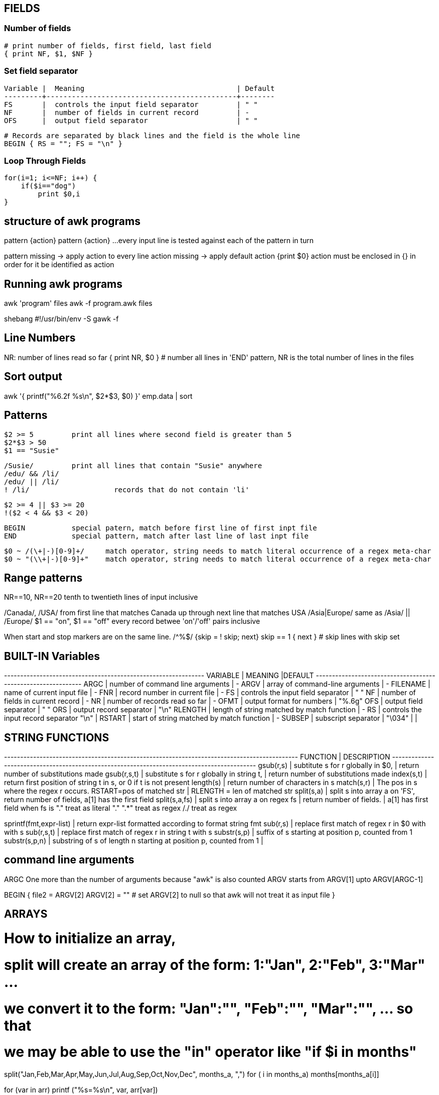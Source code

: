 
== FIELDS

=== Number of fields

 # print number of fields, first field, last field
 { print NF, $1, $NF }

=== Set field separator

 Variable |  Meaning                                    | Default
 ---------+---------------------------------------------+--------
 FS       |  controls the input field separator         | " "
 NF       |  number of fields in current record         | -
 OFS      |  output field separator                     | " "

 # Records are separated by black lines and the field is the whole line
 BEGIN { RS = ""; FS = "\n" }

=== Loop Through Fields

 for(i=1; i<=NF; i++) {
     if($i=="dog") 
         print $0,i
 }


== structure of awk programs
pattern {action}
pattern {action}
...
every input line is tested against each of the pattern in turn


pattern missing -> apply action to every line
action missing -> apply default action {print $0}
action must be enclosed in {} in order for it be identified as action


== Running awk programs
awk 'program' files
awk -f program.awk files

shebang
#!/usr/bin/env -S gawk -f


== Line Numbers
NR: number of lines read so far
{ print NR, $0 } # number all lines 
in 'END' pattern, NR is the total number of lines in the files


== Sort output
awk '{ printf("%6.2f %s\n", $2*$3, $0) }' emp.data | sort


== Patterns

  $2 >= 5         print all lines where second field is greater than 5
  $2*$3 > 50
  $1 == "Susie"

  /Susie/         print all lines that contain "Susie" anywhere
  /edu/ && /li/     
  /edu/ || /li/
  ! /li/                    records that do not contain 'li'

  $2 >= 4 || $3 >= 20
  !($2 < 4 && $3 < 20)

  BEGIN           special patern, match before first line of first inpt file
  END             special pattern, match after last line of last inpt file


  $0 ~ /(\+|-)[0-9]+/     match operator, string needs to match literal occurrence of a regex meta-char
  $0 ~ "(\\+|-)[0-9]+"    match operator, string needs to match literal occurrence of a regex meta-char

== Range patterns
NR==10, NR==20  tenth to twentieth lines of input inclusive

/Canada/, /USA/ from first line that matches Canada up through next line that matches USA
/Asia|Europe/   same as /Asia/ || /Europe/
$1 == "on", $1 == "off"   every record betwee 'on'/'off' pairs inclusive

When start and stop markers are on the same line.
/^%$/   {skip = ! skip; next}
skip == 1 { next }   # skip lines with skip set



== BUILT-IN Variables

---------+---------------------------------------------+--------
VARIABLE |              MEANING                        |DEFAULT
---------+---------------------------------------------+-------
ARGC     |  number of command line arguments           | -
ARGV     |  array of command-line arguments            | -
FILENAME |  name of current input file                 | -
FNR      |  record number in current file              | -
FS       |  controls the input field separator         | " "
NF       |  number of fields in current record         | -
NR       |  number of records read so far              | -
OFMT     |  output format for numbers                  | "%.6g"
OFS      |  output field separator                     | " "
ORS      |  output record separator                    | "\n"
RLENGTH  |  length of string matched by match function | -
RS       |  controls the input record separator "\n"   |
RSTART   |  start of string matched by match function  | -
SUBSEP   |  subscript separator                        | "\034"
         |                                             |


== STRING FUNCTIONS
-------------------------+------------------------------------------------------------------
    FUNCTION             |              DESCRIPTION                                        
-------------------------+------------------------------------------------------------------
gsub(r,s)                |  subtitute s for r globally in $0, 
                         |    return number of substitutions made 
gsub(r,s,t)              |  substitute s for r globally in string t, 
                         |    return number of substitutions made
index(s,t)               |  return first position of string t in s, or 0 if t is not present
length(s)                |  return number of characters in s
match(s,r)               |  The pos in s where the regex r occurs. RSTART=pos of matched str 
                         |      RLENGTH = len of matched str
split(s,a)               |  split s into array a on 'FS', return number of fields, a[1] has the first field
split(s,a,fs)            |  split s into array a on regex fs | return number of fields. | a[1] has first field
                            when fs is 
                            "." treat as literal "."
                            ".*" treat as regex
                            /./ treat as regex

sprintf(fmt,expr-list)   |  return expr-list formatted according to format string fmt
sub(r,s)                 |  replace first match of regex r in $0 with with s
sub(r,s,t)               |  replace first match of regex r in string t with s
substr(s,p)              |  suffix of s starting at position p, counted from 1
substr(s,p,n)            |  substring of s of length n starting at position p, counted from 1
                         |                             
                      

== command line arguments
ARGC        One more than the number of arguments because "awk" is also counted
ARGV        starts from ARGV[1] upto ARGV[ARGC-1]

BEGIN {
    file2 = ARGV[2]
    ARGV[2] = ""        # set ARGV[2] to null so that awk will not treat it as input file
}



== ARRAYS
# How to initialize an array, 
# split will create an array of the form: 1:"Jan", 2:"Feb", 3:"Mar" ...
# we convert it to the form: "Jan":"", "Feb":"", "Mar":"", ...  so that 
# we may be able to use the "in" operator like "if $i in months"
split("Jan,Feb,Mar,Apr,May,Jun,Jul,Aug,Sep,Oct,Nov,Dec", months_a, ",")
for ( i in months_a)
    months[months_a[i]]

for (var in arr)
    printf ("%s=%s\n", var, arr[var])

pop[$4] += $3

print input in reverse order:
    { x[NR] = $0 }
END { for (i=NR; i>0; i--) print x[i] }

check if subscript in Array:
if ("Africa" in pop ) ...
delete array[subscript]

multidimensional arrays:
for (i =1; i<=10; i++)
    for (j=1; j<=10; j++)
        arr[i, j] = 0

if ((i,j) in arr) ...
to loop over such an array
for (k in arr)
    split(k,x,SUBSEP)   access to individual subscript components


# reverse - print input in reverse order by line
    { line[NR] = $0 } # remember each input line

END { i = NR          # print lines in reverse order
      while (i>0) {
          print line[i]
          i=i-1
      }
    }

# length of array
length(arr)

# declare and empty array, so that it does not 
# become a scalar on first use
split("", arr)

# sort an array
n = asorti(arr, dst)
for (i=1; i<=n; i++) {
    print ("%s   %s\n", dst[i], arr[dst[i]])
}




== User defined functions
function name(parameter-list) {
    statements
}



== Multi-line records
BEGIN { RS = ""; FS = "\n" }
sets record separator to one or more blank lines and field separator to 
a new line.


                                                                    
                               
== User defined varibles
$3 > 15 { emp = emp +1 }     # initialization and declaration not required
END     { print emp, "employee worked more than 15 hours" }


== String concatenation
    { names = names $1 " " }
END { print names } 




== if-Else statement
$2 > 6  { n = n+1; pay + $2*$3 }
END     { if (n>0)
              print n, "employees, total pay is", pay, "average is" pay/n
          else
              print "no employees are paid more than $6/hr"
        }

if .. then .. else if .. else


== while statement
# compound interest value = amount ( 1 + rate ) ^ years
# input: amount  rate  years
{ i = 1
  while (i <= $3) {
      printf ("\t%.2f\n", $1 * (1 + $2) ^ i)
      i = i + 1
  }
}


== for statement
# compound interest value = amount ( 1 + rate ) ^ years
# input: amount  rate  years
{ for (i = 1; i <= $3; i=i+1) {
      printf ("\t%.2f\n", $1 * (1 + $2) ^ i)
}

== time and date
# output "1660287600"
tm = mktime("2022 08 12 00 00 00 DST")
print (tm)  

# output "Fri Aug 12 07:00:00 UTC 2022"
strftime("%Y-%m-%d", tm, 1)
strftime("%+", tm, 1)

# output "Thursday"
strftime("%A", systime())


== Idioms

=== SEARCH IN BLOCKS

----
# mark start of block
/^packet buffer/{
    in_block=1 
    next
}
in_block==1 {
    for (i=1; i<=NF; i++) {
        if ($i>70) print $0
    }
    if (NF<2) {
        # exit block
        in_block=0
    }
}
----

=== A row of dashes
dashes = sprintf("%45s", " ")
gsub(/ /, "-", dashes)



== getline (page 62)
getline                 read next line from current file, sets $0,NF,NR,FNR
getline var             read next line from current file, sets var,NR,FNR -> no auto splitting the line into fields
getline < "file"        read input from file
getline var < "file"    read next line from file in var, no splitting
"cmd" | getline         read output from "cmd" line by line and set $0,NF
"cmd" | getline var     read output from "cmd" line by line and set var

=== Get output from shell command
"date" | getline date       # get output of date command in the variable date

=== Get input from user ( page 117)

----
ARGV[1] = "-"                       # make awk read stdin
while ((input = gtline) > 0)
    if ($0 == n1 + n2) {
        print "right"
        break
    } else if ($0 == "") {
        print n1 + n2
        break
    } else 
        printf("wrong, try again:")

Read input from a file (page 118)
while (getline < ARGV[1] > 0 )          # ARGV[1] contains the name of the file
    qa[++nq] = $0

Get random number from 1 to nq  (page 118)
int(rand()*nq + 1)
----




== How to compare dates
split("Jan,Feb,Mar,Apr,May,Jun,Jul,Aug,Sep,Oct,Nov,Dec", mn, ",")
for (i in mn)
    months[mn[i]] = sprintf("%02d",i)
dte = int("2021"months[$1])
if (dte >= 202108) {
    ...
}



Send output to files **filename must be quoted**
print expression > "filename"
print expression >> "filename"
print expression | "prog"
$3 > 100    { print $1, $3 > "bigpop" }
$3 <= 100    { print $1, $3 > "smallpop" }
    

Limitations
User defined function cannot return an array
no space allowed between function name and "(" when calling, to avoid confution with concatination operator

